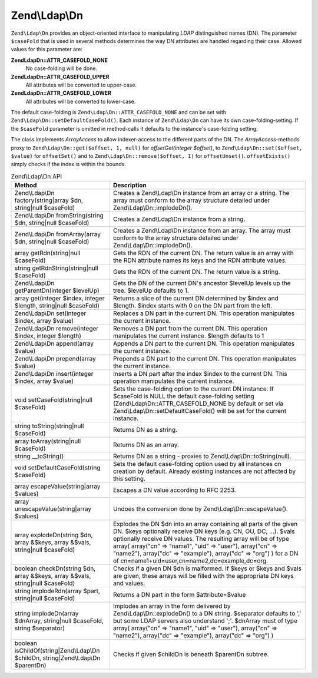 .. _zend.ldap.api.reference.zend-ldap-dn:

Zend\\Ldap\\Dn
==============

``Zend\Ldap\Dn`` provides an object-oriented interface to manipulating *LDAP* distinguished names (DN). The parameter ``$caseFold`` that is used in several methods determines the way DN attributes are handled regarding their case. Allowed values for this parameter are:

**Zend\Ldap\Dn::ATTR_CASEFOLD_NONE**
   No case-folding will be done.

**Zend\Ldap\Dn::ATTR_CASEFOLD_UPPER**
   All attributes will be converted to upper-case.

**Zend\Ldap\Dn::ATTR_CASEFOLD_LOWER**
   All attributes will be converted to lower-case.

The default case-folding is ``Zend\Ldap\Dn::ATTR_CASEFOLD_NONE`` and can be set with ``Zend\Ldap\Dn::setDefaultCaseFold()``. Each instance of ``Zend\Ldap\Dn`` can have its own case-folding-setting. If the ``$caseFold`` parameter is omitted in method-calls it defaults to the instance's case-folding setting.

The class implements *ArrayAccess* to allow indexer-access to the different parts of the DN. The *ArrayAccess*-methods proxy to ``Zend\Ldap\Dn::get($offset, 1, null)`` for *offsetGet(integer $offset)*, to ``Zend\Ldap\Dn::set($offset, $value)`` for ``offsetSet()`` and to ``Zend\Ldap\Dn::remove($offset, 1)`` for ``offsetUnset()``. ``offsetExists()`` simply checks if the index is within the bounds.

.. _zend.ldap.api.reference.zend-ldap-dn.table:

.. table:: Zend\\Ldap\\Dn API

   +----------------------------------------------------------------------------------+-------------------------------------------------------------------------------------------------------------------------------------------------------------------------------------------------------------------------------------------------------------------------------------------------------------------------------------------------------------------------------------------+
   |Method                                                                            |Description                                                                                                                                                                                                                                                                                                                                                                                |
   +==================================================================================+===========================================================================================================================================================================================================================================================================================================================================================================================+
   |Zend\\Ldap\\Dn factory(string|array $dn, string|null $caseFold)                   |Creates a Zend\\Ldap\\Dn instance from an array or a string. The array must conform to the array structure detailed under Zend\\Ldap\\Dn::implodeDn().                                                                                                                                                                                                                                     |
   +----------------------------------------------------------------------------------+-------------------------------------------------------------------------------------------------------------------------------------------------------------------------------------------------------------------------------------------------------------------------------------------------------------------------------------------------------------------------------------------+
   |Zend\\Ldap\\Dn fromString(string $dn, string|null $caseFold)                      |Creates a Zend\\Ldap\\Dn instance from a string.                                                                                                                                                                                                                                                                                                                                           |
   +----------------------------------------------------------------------------------+-------------------------------------------------------------------------------------------------------------------------------------------------------------------------------------------------------------------------------------------------------------------------------------------------------------------------------------------------------------------------------------------+
   |Zend\\Ldap\\Dn fromArray(array $dn, string|null $caseFold)                        |Creates a Zend\\Ldap\\Dn instance from an array. The array must conform to the array structure detailed under Zend\\Ldap\\Dn::implodeDn().                                                                                                                                                                                                                                                 |
   +----------------------------------------------------------------------------------+-------------------------------------------------------------------------------------------------------------------------------------------------------------------------------------------------------------------------------------------------------------------------------------------------------------------------------------------------------------------------------------------+
   |array getRdn(string|null $caseFold)                                               |Gets the RDN of the current DN. The return value is an array with the RDN attribute names its keys and the RDN attribute values.                                                                                                                                                                                                                                                           |
   +----------------------------------------------------------------------------------+-------------------------------------------------------------------------------------------------------------------------------------------------------------------------------------------------------------------------------------------------------------------------------------------------------------------------------------------------------------------------------------------+
   |string getRdnString(string|null $caseFold)                                        |Gets the RDN of the current DN. The return value is a string.                                                                                                                                                                                                                                                                                                                              |
   +----------------------------------------------------------------------------------+-------------------------------------------------------------------------------------------------------------------------------------------------------------------------------------------------------------------------------------------------------------------------------------------------------------------------------------------------------------------------------------------+
   |Zend\\Ldap\\Dn getParentDn(integer $levelUp)                                      |Gets the DN of the current DN's ancestor $levelUp levels up the tree. $levelUp defaults to 1.                                                                                                                                                                                                                                                                                              |
   +----------------------------------------------------------------------------------+-------------------------------------------------------------------------------------------------------------------------------------------------------------------------------------------------------------------------------------------------------------------------------------------------------------------------------------------------------------------------------------------+
   |array get(integer $index, integer $length, string|null $caseFold)                 |Returns a slice of the current DN determined by $index and $length. $index starts with 0 on the DN part from the left.                                                                                                                                                                                                                                                                     |
   +----------------------------------------------------------------------------------+-------------------------------------------------------------------------------------------------------------------------------------------------------------------------------------------------------------------------------------------------------------------------------------------------------------------------------------------------------------------------------------------+
   |Zend\\Ldap\\Dn set(integer $index, array $value)                                  |Replaces a DN part in the current DN. This operation manipulates the current instance.                                                                                                                                                                                                                                                                                                     |
   +----------------------------------------------------------------------------------+-------------------------------------------------------------------------------------------------------------------------------------------------------------------------------------------------------------------------------------------------------------------------------------------------------------------------------------------------------------------------------------------+
   |Zend\\Ldap\\Dn remove(integer $index, integer $length)                            |Removes a DN part from the current DN. This operation manipulates the current instance. $length defaults to 1                                                                                                                                                                                                                                                                              |
   +----------------------------------------------------------------------------------+-------------------------------------------------------------------------------------------------------------------------------------------------------------------------------------------------------------------------------------------------------------------------------------------------------------------------------------------------------------------------------------------+
   |Zend\\Ldap\\Dn append(array $value)                                               |Appends a DN part to the current DN. This operation manipulates the current instance.                                                                                                                                                                                                                                                                                                      |
   +----------------------------------------------------------------------------------+-------------------------------------------------------------------------------------------------------------------------------------------------------------------------------------------------------------------------------------------------------------------------------------------------------------------------------------------------------------------------------------------+
   |Zend\\Ldap\\Dn prepend(array $value)                                              |Prepends a DN part to the current DN. This operation manipulates the current instance.                                                                                                                                                                                                                                                                                                     |
   +----------------------------------------------------------------------------------+-------------------------------------------------------------------------------------------------------------------------------------------------------------------------------------------------------------------------------------------------------------------------------------------------------------------------------------------------------------------------------------------+
   |Zend\\Ldap\\Dn insert(integer $index, array $value)                               |Inserts a DN part after the index $index to the current DN. This operation manipulates the current instance.                                                                                                                                                                                                                                                                               |
   +----------------------------------------------------------------------------------+-------------------------------------------------------------------------------------------------------------------------------------------------------------------------------------------------------------------------------------------------------------------------------------------------------------------------------------------------------------------------------------------+
   |void setCaseFold(string|null $caseFold)                                           |Sets the case-folding option to the current DN instance. If $caseFold is NULL the default case-folding setting (Zend\\Ldap\\Dn::ATTR_CASEFOLD_NONE by default or set via Zend\\Ldap\\Dn::setDefaultCaseFold() will be set for the current instance.                                                                                                                                        |
   +----------------------------------------------------------------------------------+-------------------------------------------------------------------------------------------------------------------------------------------------------------------------------------------------------------------------------------------------------------------------------------------------------------------------------------------------------------------------------------------+
   |string toString(string|null $caseFold)                                            |Returns DN as a string.                                                                                                                                                                                                                                                                                                                                                                    |
   +----------------------------------------------------------------------------------+-------------------------------------------------------------------------------------------------------------------------------------------------------------------------------------------------------------------------------------------------------------------------------------------------------------------------------------------------------------------------------------------+
   |array toArray(string|null $caseFold)                                              |Returns DN as an array.                                                                                                                                                                                                                                                                                                                                                                    |
   +----------------------------------------------------------------------------------+-------------------------------------------------------------------------------------------------------------------------------------------------------------------------------------------------------------------------------------------------------------------------------------------------------------------------------------------------------------------------------------------+
   |string \__toString()                                                              |Returns DN as a string - proxies to Zend\\Ldap\\Dn::toString(null).                                                                                                                                                                                                                                                                                                                        |
   +----------------------------------------------------------------------------------+-------------------------------------------------------------------------------------------------------------------------------------------------------------------------------------------------------------------------------------------------------------------------------------------------------------------------------------------------------------------------------------------+
   |void setDefaultCaseFold(string $caseFold)                                         |Sets the default case-folding option used by all instances on creation by default. Already existing instances are not affected by this setting.                                                                                                                                                                                                                                            |
   +----------------------------------------------------------------------------------+-------------------------------------------------------------------------------------------------------------------------------------------------------------------------------------------------------------------------------------------------------------------------------------------------------------------------------------------------------------------------------------------+
   |array escapeValue(string|array $values)                                           |Escapes a DN value according to RFC 2253.                                                                                                                                                                                                                                                                                                                                                  |
   +----------------------------------------------------------------------------------+-------------------------------------------------------------------------------------------------------------------------------------------------------------------------------------------------------------------------------------------------------------------------------------------------------------------------------------------------------------------------------------------+
   |array unescapeValue(string|array $values)                                         |Undoes the conversion done by Zend\\Ldap\\Dn::escapeValue().                                                                                                                                                                                                                                                                                                                               |
   +----------------------------------------------------------------------------------+-------------------------------------------------------------------------------------------------------------------------------------------------------------------------------------------------------------------------------------------------------------------------------------------------------------------------------------------------------------------------------------------+
   |array explodeDn(string $dn, array &$keys, array &$vals, string|null $caseFold)    |Explodes the DN $dn into an array containing all parts of the given DN. $keys optionally receive DN keys (e.g. CN, OU, DC, ...). $vals optionally receive DN values. The resulting array will be of type array( array("cn" => "name1", "uid" => "user"), array("cn" => "name2"), array("dc" => "example"), array("dc" => "org") ) for a DN of cn=name1+uid=user,cn=name2,dc=example,dc=org.|
   +----------------------------------------------------------------------------------+-------------------------------------------------------------------------------------------------------------------------------------------------------------------------------------------------------------------------------------------------------------------------------------------------------------------------------------------------------------------------------------------+
   |boolean checkDn(string $dn, array &$keys, array &$vals, string|null $caseFold)    |Checks if a given DN $dn is malformed. If $keys or $keys and $vals are given, these arrays will be filled with the appropriate DN keys and values.                                                                                                                                                                                                                                         |
   +----------------------------------------------------------------------------------+-------------------------------------------------------------------------------------------------------------------------------------------------------------------------------------------------------------------------------------------------------------------------------------------------------------------------------------------------------------------------------------------+
   |string implodeRdn(array $part, string|null $caseFold)                             |Returns a DN part in the form $attribute=$value                                                                                                                                                                                                                                                                                                                                            |
   +----------------------------------------------------------------------------------+-------------------------------------------------------------------------------------------------------------------------------------------------------------------------------------------------------------------------------------------------------------------------------------------------------------------------------------------------------------------------------------------+
   |string implodeDn(array $dnArray, string|null $caseFold, string $separator)        |Implodes an array in the form delivered by Zend\\Ldap\\Dn::explodeDn() to a DN string. $separator defaults to ',' but some LDAP servers also understand ';'. $dnArray must of type array( array("cn" => "name1", "uid" => "user"), array("cn" => "name2"), array("dc" => "example"), array("dc" => "org") )                                                                                |
   +----------------------------------------------------------------------------------+-------------------------------------------------------------------------------------------------------------------------------------------------------------------------------------------------------------------------------------------------------------------------------------------------------------------------------------------------------------------------------------------+
   |boolean isChildOf(string|Zend\\Ldap\\Dn $childDn, string|Zend\\Ldap\\Dn $parentDn)|Checks if given $childDn is beneath $parentDn subtree.                                                                                                                                                                                                                                                                                                                                     |
   +----------------------------------------------------------------------------------+-------------------------------------------------------------------------------------------------------------------------------------------------------------------------------------------------------------------------------------------------------------------------------------------------------------------------------------------------------------------------------------------+


